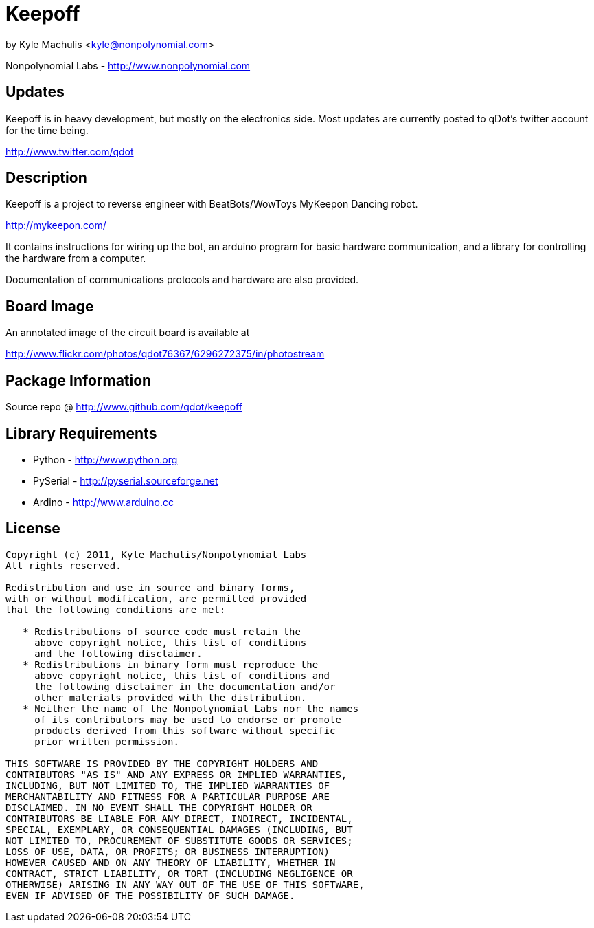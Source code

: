 = Keepoff =

by Kyle Machulis <kyle@nonpolynomial.com>

Nonpolynomial Labs - http://www.nonpolynomial.com

== Updates ==

Keepoff is in heavy development, but mostly on the electronics side.
Most updates are currently posted to qDot's twitter account for the
time being.

http://www.twitter.com/qdot

== Description ==

Keepoff is a project to reverse engineer with BeatBots/WowToys
MyKeepon Dancing robot. 

http://mykeepon.com/

It contains instructions for wiring up the bot, an arduino program for
basic hardware communication, and a library for controlling the
hardware from a computer.

Documentation of communications protocols and hardware are also
provided.


== Board Image ==

An annotated image of the circuit board is available at

http://www.flickr.com/photos/qdot76367/6296272375/in/photostream

== Package Information ==

Source repo @ http://www.github.com/qdot/keepoff

== Library Requirements ==

* Python - http://www.python.org
* PySerial - http://pyserial.sourceforge.net
* Ardino - http://www.arduino.cc

== License ==

---------------------
Copyright (c) 2011, Kyle Machulis/Nonpolynomial Labs
All rights reserved.

Redistribution and use in source and binary forms, 
with or without modification, are permitted provided 
that the following conditions are met:

   * Redistributions of source code must retain the 
     above copyright notice, this list of conditions 
     and the following disclaimer.
   * Redistributions in binary form must reproduce the 
     above copyright notice, this list of conditions and 
     the following disclaimer in the documentation and/or 
     other materials provided with the distribution.
   * Neither the name of the Nonpolynomial Labs nor the names 
     of its contributors may be used to endorse or promote 
     products derived from this software without specific 
     prior written permission.

THIS SOFTWARE IS PROVIDED BY THE COPYRIGHT HOLDERS AND 
CONTRIBUTORS "AS IS" AND ANY EXPRESS OR IMPLIED WARRANTIES, 
INCLUDING, BUT NOT LIMITED TO, THE IMPLIED WARRANTIES OF 
MERCHANTABILITY AND FITNESS FOR A PARTICULAR PURPOSE ARE 
DISCLAIMED. IN NO EVENT SHALL THE COPYRIGHT HOLDER OR 
CONTRIBUTORS BE LIABLE FOR ANY DIRECT, INDIRECT, INCIDENTAL, 
SPECIAL, EXEMPLARY, OR CONSEQUENTIAL DAMAGES (INCLUDING, BUT 
NOT LIMITED TO, PROCUREMENT OF SUBSTITUTE GOODS OR SERVICES; 
LOSS OF USE, DATA, OR PROFITS; OR BUSINESS INTERRUPTION)
HOWEVER CAUSED AND ON ANY THEORY OF LIABILITY, WHETHER IN 
CONTRACT, STRICT LIABILITY, OR TORT (INCLUDING NEGLIGENCE OR 
OTHERWISE) ARISING IN ANY WAY OUT OF THE USE OF THIS SOFTWARE, 
EVEN IF ADVISED OF THE POSSIBILITY OF SUCH DAMAGE.
---------------------
